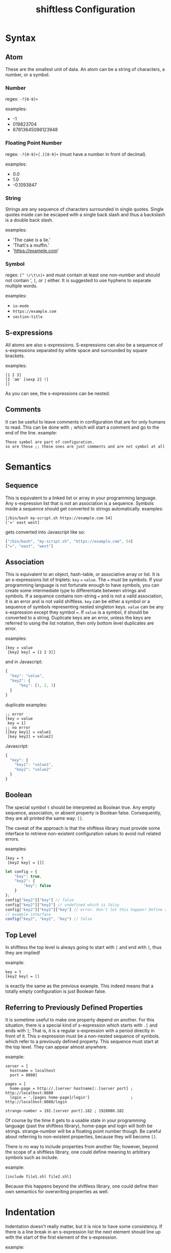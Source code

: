 #+title: shiftless Configuration

* Syntax
** Atom
These are the smallest unit of data. An atom can be a string of characters, a number, or a symbol.
*** Number
regex: ~-?[0-9]+~

examples:
- -1
- 019823704
- 67813645098123948
  
*** Floating Point Number
regex: ~-?[0-9]+[.][0-9]+~
(must have a number in front of decimal).

examples:
- 0.0
- 1.0
- -0.1093847

*** String
Strings are any sequence of characters surrounded in single quotes. Single quotes inside can be escaped with a single back slash and thus a backslash is a double back slash.

examples:
- 'The cake is a lie.'
- 'That\'s a muffin.'
- 'https://example.com'

*** Symbol
regex: ~[^ \r\t\n]+~ and must contain at least one non-number and should not contain ', ~[~, or ~]~ either.
It is suggested to use hyphens to separate multiple words.

examples:
- ~io-mode~
- ~https://example.com~
- ~section-title~

** S-expressions
All atoms are also s-expressions. S-expressions can also be a sequence of s-expressions separated by white space and surrounded by square brackets.

examples:
#+BEGIN_SRC
[1 2 3]
[I 'am' [sexp 2] !]
[]
#+END_SRC

As you can see, the s-expressions can be nested. 

** Comments
It can be useful to leave comments in configuration that are for only humans to read. This can be done with ~;~ which will start a comment and go to the end of the line.
example:
#+BEGIN_SRC
These symbol are part of configuration.
so are these ;; these ones are just comments and are not symbol at all
#+END_SRC

* Semantics

** Sequence
This is equivalent to a linked list or array in your programming language. Any s-expression list that is not an association is a sequence. Symbols inside a sequence should get converted to strings automatically.
examples:
#+BEGIN_SRC
[/bin/bash my-script.sh https://example.com 54]
['=' east west]
#+END_SRC
gets converted into Javascript like so:
#+BEGIN_SRC javascript
["/bin/bash", "my-script.sh", "https://example.com", 54]
["=", "east", "west"]
#+END_SRC

** Association
This is equivalent to an object, hash-table, or associative array or list. It is an s-expressions list of triplets: ~key~ ~=~ ~value~. The ~=~ must be symbols. If your programming language is not fortunate enough to have symbols, you can create some intermediate type to differentiate between strings and symbols. If a sequence contains non-string ~=~ and is not a valid association, it is an error and is not valid shiftless. ~key~ can be either a symbol or a sequence of symbols representing nested singleton keys. ~value~ can be any s-expression except they symbol ~=~. If ~value~ is a symbol, it should be converted to a string. Duplicate keys are an error, unless the keys are referred to using the list notation, then only bottom level duplicates are error.

examples:
#+BEGIN_SRC
[key = value
 [key2 key] = [1 2 3]]
#+END_SRC
and in Javascript:
#+BEGIN_SRC javascript
  {
    "key": "value",
    "key2": {
        "key": [1, 2, 3]
    }
  }
#+END_SRC

duplicate examples:
#+BEGIN_SRC
;; error
[key = value
 key = 1]
;; no error
[[key key1] = value1
 [key key2] = value2]
#+END_SRC
Javascript:
#+BEGIN_SRC javascript
  {
    "key": {
      "key1": "value1",
      "key2": "value2"
    }
  }
#+END_SRC

** Boolean
The special symbol ~t~ should be interpreted as Boolean true. Any empty sequence, association, or absent property is Boolean false. Consequently, they are all printed the same way: ~[]~.

The caveat of the approach is that the shiftless library must provide some interface to retrieve non-existent configuration values to avoid null related errors.

examples:
#+BEGIN_SRC
[key = t
 [key2 key] = []]
#+END_SRC

#+BEGIN_SRC javascript
  let config = {
      "key": true,
      "key2": {
          "key": false
      }
  };
  config["key2"]["key"] // false
  config["key2"]["key2"] // undefined which is falsy
  config["key2"]["key2"]["key"] // error. Don't let this happen! Define an interface instead.
  // example interface
  config("key2", "key2", "key") // false
#+END_SRC

** Top Level
In shiftless the top level is always going to start with ~[~ and end with ~]~, thus they are implied!

example:
#+BEGIN_SRC
key = t
[key2 key] = []
#+END_SRC
is exactly the same as the previous example. This indeed means that a totally empty configuration is just Boolean false.

** Referring to Previously Defined Properties
It is sometime useful to make one property depend on another. For this situation, there is a special kind of s-expression which starts with ~.[~ and ends with ~]~; That is, it is a regular s-expression with a period directly in front of it. This s-expression must be a non-nested sequence of symbols. which refer to a previously defined property. This sequence must start at the top level. They can appear almost anywhere.

example:
#+BEGIN_SRC
server = [
  hostname = localhost
  port = 8080]

pages = [
  home-page = http://.[server hostname]:.[server port] ; http://localhost:8080
  login = '.[pages home-page]/login']                  ; http://localhost:8080/login

strange-number = 192.[server port].182 ; 1928080.182
#+END_SRC
Of course by the time it gets to a usable state in your programming language (past the shiftless library), home-page and login will both be strings. strange-number will be a floating point number though.
Be careful about referring to non-existent properties, because they will become ~[]~.


There is no way to include properties from another file; however, beyond the scope of a shiftless library, one could define meaning to arbitrary symbols such as include.

example:
#+BEGIN_SRC
[include file1.shl file2.shl]
#+END_SRC

Because this happens beyond the shiftless library, one could define their own semantics for overwriting properties as well.

* Indentation
Indentation doesn't really matter, but it is nice to have some consistency.
If there is a line break in an s-expression list the next element should line up with the start of the first element of the s-expression.

example:
#+BEGIN_SRC
[1 3 4
 2 54
 2]
#+END_SRC
The exception is when the line break is right after the opening square bracket. Then the indentation should be ~<current-indentation> + <indentation (default 2)>~.

examples:
#+BEGIN_SRC 
[
  1 3 4
  2 54
  2]

[key = [
  key = value
  key2 = [
    2 3 4]]]
 #+END_SRC

* File extensions
shiftless configuration file names should end in ~.shl~.
